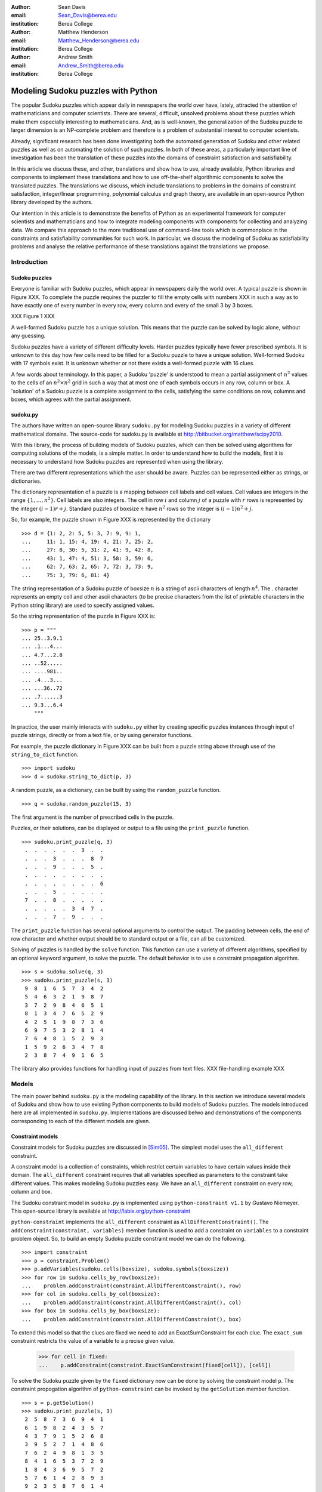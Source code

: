:author: Sean Davis
:email: Sean_Davis@berea.edu
:institution: Berea College

:author: Matthew Henderson
:email: Matthew_Henderson@berea.edu
:institution: Berea College

:author: Andrew Smith
:email: Andrew_Smith@berea.edu
:institution: Berea College

------------------------------------------------
Modeling Sudoku puzzles with Python
------------------------------------------------

.. class:: abstract

   The popular Sudoku puzzles which appear daily in newspapers the world over have, lately, attracted the attention of mathematicians and computer scientists. There are several, difficult, unsolved problems about these puzzles which make them especially interesting to mathematicians. And, as is well-known, the generalization of the Sudoku puzzle to larger dimension is an NP-complete problem and therefore is a problem of substantial interest to computer scientists.

   Already, significant research has been done investigating both the automated generation of Sudoku and other related puzzles as well as on automating the solution of such puzzles. In both of these areas, a particularly important line of investigation has been the translation of these puzzles into the domains of constraint satisfaction and satisfiability.

   In this article we discuss these, and other, translations and show how to use, already available, Python libraries and components to implement these translations and how to use off-the-shelf algorithmic components to solve the translated puzzles. The translations we discuss, which include translations to problems in the domains of constraint satisfaction, integer/linear programming, polynomial calculus and graph theory, are available in an open-source Python library developed by the authors.

   Our intention in this article is to demonstrate the benefits of Python as an experimental framework for computer scientists and mathematicians and how to integrate modeling components with components for collecting and analyzing data. We compare this approach to the more traditional use of command-line tools which is commonplace in the constraints and satisfiability communities for such work. In particular, we discuss the modeling of Sudoku as satisfiability problems and analyse the relative performance of these translations against the translations we propose.

Introduction
------------

Sudoku puzzles
~~~~~~~~~~~~~~

Everyone is familiar with Sudoku puzzles, which appear in newspapers daily the world over. A typical puzzle is shown in Figure XXX. To complete the puzzle requires the puzzler to fill the empty cells with numbers XXX in such a way as to have exactly one of every number in every row, every column and every of the small 3 by 3 boxes.

XXX Figure 1 XXX

A well-formed Sudoku puzzle has a unique solution. This means that the puzzle can be solved by logic alone, without any guessing.

Sudoku puzzles have a variety of different difficulty levels. Harder puzzles typically have fewer prescribed symbols. It is unknown to this day how few cells need to be filled for a Sudoku puzzle to have a unique solution. Well-formed Sudoku with 17 symbols exist. It is unknown whether or not there exists a well-formed puzzle with 16 clues.

A few words about terminology. In this paper, a Sudoku 'puzzle' is understood to mean a partial assignment of :math:`$n^2$` values to the cells of an :math:`n^2 \times n^2$` grid in such a way that at most one of each symbols occurs in any row, column or box. A 'solution' of a Sudoku puzzle is a complete assignment to the cells, satisfying the same conditions on row, columns and boxes, which agrees with the partial assignment.

sudoku.py
~~~~~~~~~

The authors have written an open-source library ``sudoku.py`` for modeling Sudoku puzzles in a variety of different mathematical domains. The source-code for sudoku.py is available at `http://bitbucket.org/matthew/scipy2010 <http://bitbucket.org/matthew/scipy2010>`_.

With this library, the process of building models of Sudoku puzzles, which can then be solved using algorithms for computing solutions of the models, is a simple matter. In order to understand how to build the models, first it is necessary to understand how Sudoku puzzles are represented when using the library.

There are two different representations which the user should be aware. Puzzles can be represented either as strings, or dictionaries. 

The dictionary representation of a puzzle is a mapping between cell labels and cell values. Cell values are integers in the range :math:`$\{1, \ldots, n^2\}$`. Cell labels are also integers. The cell in row :math:`$i$` and column :math:`$j$` of a puzzle with :math:`$r$` rows is represented by the integer :math:`$(i - 1)r + j$`. Standard puzzles of boxsize :math:`$n$` have :math:`$n^2$` rows so the integer is :math:`$(i - 1)n^2 + j$`. 

So, for example, the puzzle shown in Figure XXX is represented by the dictionary ::

    >>> d = {1: 2, 2: 5, 5: 3, 7: 9, 9: 1,
    ...     11: 1, 15: 4, 19: 4, 21: 7, 25: 2,
    ...     27: 8, 30: 5, 31: 2, 41: 9, 42: 8,
    ...     43: 1, 47: 4, 51: 3, 58: 3, 59: 6,
    ...     62: 7, 63: 2, 65: 7, 72: 3, 73: 9,
    ...     75: 3, 79: 6, 81: 4}

The string representation of a Sudoku puzzle of boxsize :math:`$n$` is a string of ascii characters of length :math:`$n^4$`. The . character represents an empty cell and other ascii characters (to be precise characters from the list of printable characters in the Python string library) are used to specify assigned values.

So the string representation of the puzzle in Figure XXX is: ::
    
    >>> p = """
    ... 25..3.9.1
    ... .1...4...
    ... 4.7...2.8
    ... ..52.....
    ... ....981..
    ... .4...3...
    ... ...36..72
    ... .7......3
    ... 9.3...6.4
        """

In practice, the user mainly interacts with ``sudoku.py`` either by creating specific puzzles instances through input of puzzle strings, directly or from a text file, or by using generator functions. 

For example, the puzzle dictionary in Figure XXX can be built from a puzzle string above through use of the ``string_to_dict`` function. ::

    >>> import sudoku
    >>> d = sudoku.string_to_dict(p, 3)

A random puzzle, as a dictionary, can be built by using the ``random_puzzle`` function. ::

    >>> q = sudoku.random_puzzle(15, 3)

The first argument is the number of prescribed cells in the puzzle.    

Puzzles, or their solutions, can be displayed or output to a file using the ``print_puzzle`` function. ::

    >>> sudoku.print_puzzle(q, 3)
     .  .  .  .  .  .  3  .  . 
     .  .  .  3  .  .  .  8  7 
     .  .  .  9  .  .  .  5  . 
     .  .  .  .  .  .  .  .  . 
     .  .  .  .  .  .  .  .  6 
     .  .  .  5  .  .  .  .  . 
     7  .  .  8  .  .  .  .  . 
     .  .  .  .  .  3  4  7  . 
     .  .  .  7  .  9  .  .  .

The ``print_puzzle`` function has several optional arguments to control the output. The padding between cells, the end of row character and whether output should be to standard output or a file, can all be customized.

Solving of puzzles is handled by the ``solve`` function. This function can use a variety of different algorithms, specified by an optional keyword argument, to solve the puzzle. The default behavior is to use a constraint propagation algorithm. ::

    >>> s = sudoku.solve(q, 3)
    >>> sudoku.print_puzzle(s, 3)
     9  8  1  6  5  7  3  4  2 
     5  4  6  3  2  1  9  8  7 
     3  7  2  9  8  4  6  5  1 
     8  1  3  4  7  6  5  2  9 
     4  2  5  1  9  8  7  3  6 
     6  9  7  5  3  2  8  1  4 
     7  6  4  8  1  5  2  9  3 
     1  5  9  2  6  3  4  7  8 
     2  3  8  7  4  9  1  6  5

The library also provides functions for handling input of puzzles from text files. 
XXX file-handling example XXX

Models
------

The main power behind ``sudoku.py`` is the modeling capability of the library. In this section we introduce several models of Sudoku and show how to use existing Python components to build models of Sudoku puzzles. The models introduced here are all implemented in ``sudoku.py``. Implementations are discussed belwo and demonstrations of the components corresponding to each of the different models are given. 

Constraint models
~~~~~~~~~~~~~~~~~

Constraint models for Sudoku puzzles are discussed in [Sim05]_. The simplest model uses the ``all_different`` constraint.

A constraint model is a collection of constraints, which restrict certain variables to have certain values inside their domain. The ``all_different`` constraint requires that all variables specified as parameters to the constraint take different values. This makes modeling Sudoku puzzles easy. We have an ``all_different`` constraint on every row, column and box.

The Sudoku constraint model in ``sudoku.py`` is implemented using ``python-constraint v1.1`` by Gustavo Niemeyer. This open-source library is available at `http://labix.org/python-constraint <http://labix.org/python-constraint>`_

``python-constraint`` implements the ``all_different`` constraint as ``AllDifferentConstraint()``. The ``addConstraint(constraint, variables)`` member function is used to add a  constraint on ``variables`` to a constraint problem object. So, to build an empty Sudoku puzzle constraint model we can do the following. ::

    >>> import constraint
    >>> p = constraint.Problem()
    >>> p.addVariables(sudoku.cells(boxsize), sudoku.symbols(boxsize)) 
    >>> for row in sudoku.cells_by_row(boxsize):
    ...    problem.addConstraint(constraint.AllDifferentConstraint(), row)
    >>> for col in sudoku.cells_by_col(boxsize):    
    ...    problem.addConstraint(constraint.AllDifferentConstraint(), col)
    >>> for box in sudoku.cells_by_box(boxsize):
    ...    problem.addConstraint(constraint.AllDifferentConstraint(), box)

To extend this model so that the clues are fixed we need to add an ExactSumConstraint for each clue. The ``exact_sum`` constraint restricts the value of a variable to a precise given value.

    >>> for cell in fixed:
    ...    p.addConstraint(constraint.ExactSumConstraint(fixed[cell]), [cell])

To solve the Sudoku puzzle given by the ``fixed`` dictionary now can be done by solving the constraint model ``p``. The constraint propogation algorithm of ``python-constraint`` can be invoked by the ``getSolution`` member function. ::

    >>> s = p.getSolution()
    >>> sudoku.print_puzzle(s, 3)
     2  5  8  7  3  6  9  4  1 
     6  1  9  8  2  4  3  5  7 
     4  3  7  9  1  5  2  6  8 
     3  9  5  2  7  1  4  8  6 
     7  6  2  4  9  8  1  3  5 
     8  4  1  6  5  3  7  2  9 
     1  8  4  3  6  9  5  7  2 
     5  7  6  1  4  2  8  9  3 
     9  2  3  5  8  7  6  1  4

The general ``solve`` function provided by ``sudoku.py`` knows how to build a constraint model like above, solve it and translate the solution into a completed Sudoku puzzle. ::

    >>> s = sudoku.solve(d, 3, model = 'CP')

In fact, the model keyword argument in this case is redundant, as 'CP' is the default value.

Graph models
~~~~~~~~~~~~

A graph model for Sudoku is presented in [Var05]_. In this model, every cell of the Sudoku grid is represented by a vertex. The edges of the graph are given by the cell dependency relations. In other words, if two cells lie in the same row, column or box, then their vertices are joined by an edge in the graph model. A Sudoku puzzle is specified by a partial assignment of colors to the vertices of the graph and a solution to the puzzle is a minimal vertex coloring.

The Sudoku graph model in ``sudoku.py`` is implemented using ``networkx v1.1``. This open-source Python library is available at `http://networkx.lanl.gov/ <http://networkx.lanl.gov/>`_

In ``sudoku.py``, the dependent cells can be computed using the ``dependent_cells`` function. This function returns a list of all pairs (x, y) with x < y such that x and y either lie in the same row, same column or same box.

So, to build the graph model of an empty Sudoku board using ``networkx`` is then simply a matter of adding a node for each cell and an edge for each pair of dependent cells. ::

    >>> import networkx
    >>> g = networkx.Graph()
    >>> g.add_nodes_from(sudoku.cells(boxsize))
    >>> g.add_edges_from(sudoku.dependent_cells(boxsize))

An assignment of symbols to the cells of the Sudoku puzzle now corresponds to the assignment of symbols (or colors) to the vertices of our graph. ::

    >>> for cell in fixed:
    ...    g.node[cell]['color'] = fixed[cell]

In Listing XXX, an example is shown of how to use the graph model to find a solution to the Sudoku puzzle of Figure XXX. ::

    >>> s = sudoku.solve(d, 3, model = 'graph')
    >>> sudoku.print_puzzle(s, 3)
     2  5  8  7  3  6  9  4  1 
     6  1  9  8  2  4  3  5  7 
     4  3  7  9  a  5  2  6  8 
     3  9  5  2  7  a  4  8  6 
     7  6  2  4  9  8  1  3  5 
     8  4  a  6  5  3  7  2  9 
     a  8  4  3  6  9  5  7  2 
     5  7  6  a  4  b  8  9  3 
     9  2  3  5  8  7  6  a  4


Polynomial system models
~~~~~~~~~~~~~~~~~~~~~~~~

The graph model above is mainly introduced in [Var05]_ as a prelude to modeling a Sudoku puzzle as a system of polynomial equations. The polynomial system model presented in [Var05]_ consists of a polynomial for every vertex in the graph model and a polynomial for every edge. 

The Sudoku polynomial-system model in sudoku.py is implemented using ``sympy v0.6.7``. This open-source symbolic algebra Python library is available at `http://code.google.com/p/sympy/ <http://code.google.com/p/sympy/>`_

Vertex polynomials have the form:

.. raw:: latex

   \[F(x_j) = \prod_{i=1}^{9} (x_j - i)\]

In ``sympy``, these look like: ::

   >>> n = reduce(operator.mul, [(x - row) for row in rows(boxsize)])

Edge polynomials, for adjacent vertices :math:`$x_i$` and :math:`$x_j$`, have the form: 

.. raw:: latex

   \[G(x_i, x_j) = \frac{F(x_i) - F(x_j)}{x_i - x_j}\]

In ``sympy``: ::

   >>> import sympy
   >>> e = sympy.expand(sympy.cancel((node_polynomial(x, boxsize) - node_polynomial(y, boxsize))/(x - y)))

XXX fixed cell polynomials XXX   
   
In Listing XXX, an example is shown of how to use the polynomial-system model to find a solution to the Sudoku puzzle of Figure XXX. ::

    >>> s = sudoku.solve(d, 3, model = 'groebner')
    >>> sudoku.print_puzzle(s, 3)

Integer programming models
~~~~~~~~~~~~~~~~~~~~~~~~~~

In [Bar08]_ a model of Sudoku as an integer programming problem is presented. In this model, the variables are all binary.

.. raw:: latex 

   \[x_{ijk} \in \{0, 1\}\]


Variable :math:`$x_{ijk}$` represents the assignment of symbol :math:`$k$` to cell :math:`$(i,j)$` in the Sudoku puzzle.

.. raw:: latex

   \[
    x_{ijk} = 
     \left\lbrace 
      \begin{array}{rl}
       1 & \mbox{ if cell $(i, j)$ contains symbol $k$} \\
       0 & \mbox{ otherwise}
      \end{array}
     \right.
   \]

This model has a set of equations which force every solution to assign a symbol to every cell in the finished Sudoku puzzle.

.. raw:: latex

   \[
    \sum_{k = 1}^{n} x_{ijk} = 1, \quad 1 \leq i \leq n, 1 \leq j \leq n
   \]

Fixed elements in the Sudoku puzzle, given by a set :math:`$F$` of triples :math:`$(i,j,k)$`, are each represented by an equation in the system:   

.. raw:: latex

   \[
     x_{ijk} = 1, \quad \forall (i,j,k) \in F
   \]

The remaining equations in this model represent the unique occurence of every symbol in every column:

.. raw:: latex
   
   \[
    \sum_{i = 1}^{n} x_{ijk} = 1, \quad 1 \leq j \leq n, 1 \leq k \leq n
   \]

every symbol in every row:

.. raw:: latex
   
   \[
    \sum_{j = 1}^{n} x_{ijk} = 1, \quad 1 \leq i \leq n, 1 \leq k \leq n
   \]

and every symbol in every box:

.. raw:: latex

   \[
    \sum_{j = mq - m + q}^{mq} \sum_{i = mp - m + 1}^{mp} x_{ijk} = 1
   \]
   \[
    1 \leq k \leq n, 1 \leq p \leq m, 1 \leq q \leq m
   \]   

The Sudoku integer programming model is implemented in ``sudoku.py`` using ``pyglpk v0.3`` by Thomas Finley. This open-source mixed integer/linear programming Python library is available at `http://tfinley.net/software/pyglpk/ <http://tfinley.net/software/pyglpk/>`_ ::

    >>> import glpk
    >>> lp = glpk.LPX()
    >>> lp.cols.add(lp_matrix_ncols(boxsize))
    >>> lp.rows.add(lp_matrix_nrows(boxsize))
    >>> for c in lp.cols:
    ...    c.bounds = 0.0, 1.0
    >>> for r in lp.rows:
    ...    r.bounds = 1.0, 1.0
    >>> lp.matrix = list(flatten(lp_coeffs(boxsize)))

Solving the linear relaxation first by the simplex algorithm and then using the ``glpk`` integer programming algorithm to solve the original integer programming problem: ::

    >>> lp.simplex()
    >>> for col in lp.cols:
    ...    col.kind = int
    >>> lp.integer()
    >>> names = lp_vars(boxsize)
    >>> sol = {}
    >>> for c in lp.cols:
    ...    if c.value == 1:
    ...       sol[names[c.index][0]] = names[c.index][1]

In Listing XXX, an example is shown of how to use the integer programming model to find a solution to the Sudoku puzzle of Figure XXX. ::

    >>> s = sudoku.solve(d, 3, model = 'lp')
    >>> sudoku.print_puzzle(s, 3)
     2  5  8  7  3  6  9  4  1 
     6  1  9  8  2  4  3  5  7 
     4  3  7  9  1  5  2  6  8 
     3  9  5  2  7  1  4  8  6 
     7  6  2  4  9  8  1  3  5 
     8  4  1  6  5  3  7  2  9 
     1  8  4  3  6  9  5  7  2 
     5  7  6  1  4  2  8  9  3 
     9  2  3  5  8  7  6  1  4

Experimentation
---------------

In this section we demonstrate how to use XXX to create experimentation scripts. For the purposes of demonstration, we reproduce several results from the literature. We show how to enumerate Shidoku puzzles, how to color the Sudoku graph with the minimal number of colors, how to investigate minimally uniquely completable Sudoku puzzles, how to investigate phase transition phenomena in randomly generated Sudoku puzzles. Finally, we look at a competition, closely related to Sudoku puzzles, which was held by Mathworks in 2005. 

The intention of this section is to show how XXX makes the task of writing these experimental investigation scripts very easy.

Enumerating Shidoku
~~~~~~~~~~~~~~~~~~~

To solve the enumeration problem for Shidoku, using the constraint model implemented in `sudoku.py`, is straightforward. ::

    >>> setup_string = "from sudoku import empty_puzzle_as_CP"
    >>> experiment_string = """\
    ... p = empty_puzzle_as_CP(2)
    ... s = p.getSolutions()
    ... print len(s)"""
    >>> from timeit import Timer
    >>> t = Timer(experiment_string, setup_string)
    >>> print t.timeit(1)
    288
    0.146998882294

Coloring the Sudoku graph
~~~~~~~~~~~~~~~~~~~~~~~~~

Minimal uniquely completable puzzles
~~~~~~~~~~~~~~~~~~~~~~~~~~~~~~~~~~~~~~

Gordon Royle maintains a list of uniquely completable 17-hint Sudoku puzzles at `http://mapleta.maths.uwa.edu.au/~gordon/sudoku17 <http://mapleta.maths.uwa.edu.au/~gordon/sudoku17>`_


Phase transition phenomena in random puzzles
~~~~~~~~~~~~~~~~~~~~~~~~~~~~~~~~~~~~~~~~~~~~

The Matlab Sudoku contest
~~~~~~~~~~~~~~~~~~~~~~~~~

References
----------
.. [Bar08] A. Bartlett, T. Chartier, A. Langville, T. Rankin. *An Integer Programming Model for the Sudoku Problem*,
           J. Online Math. & Its Appl., 8(May 2008), May 2008
.. [Var05] J. Gago-Vargas, I. Hartillo-Hermosa, J. Martin-Morales, J. M. Ucha- Enriquez, *Sudokus and Groebner Bases: not only a Divertimento*,
           XXXXXXXXXXXXXXXX 2005
.. [Lew05] R. Lewis. *Metaheuristics can solve Sudoku puzzles*,
           XXXXXXXXXXXXXXXX 2005
.. [Sim05] H. Simonis. *Sudoku as a Constraint Problem*, 
           XXXXXXXXXXXXXXXX 2005
.. [Nie05] G. Niemeyer. *python-constraint*,
           XXXXXXXXXXXXXXXX
.. [Fin09] T. Finley. *pyglpk*,
           XXXXXXXXXXXXXXXXXXX
.. [Ntx10] Networkx Developers, *networkx*,
           XXXXXXXXXXXXXXXXXXX
.. [Sym10] sympy developers, *sympy*,
           XXXXXXXXXXXXXXXXXXX

